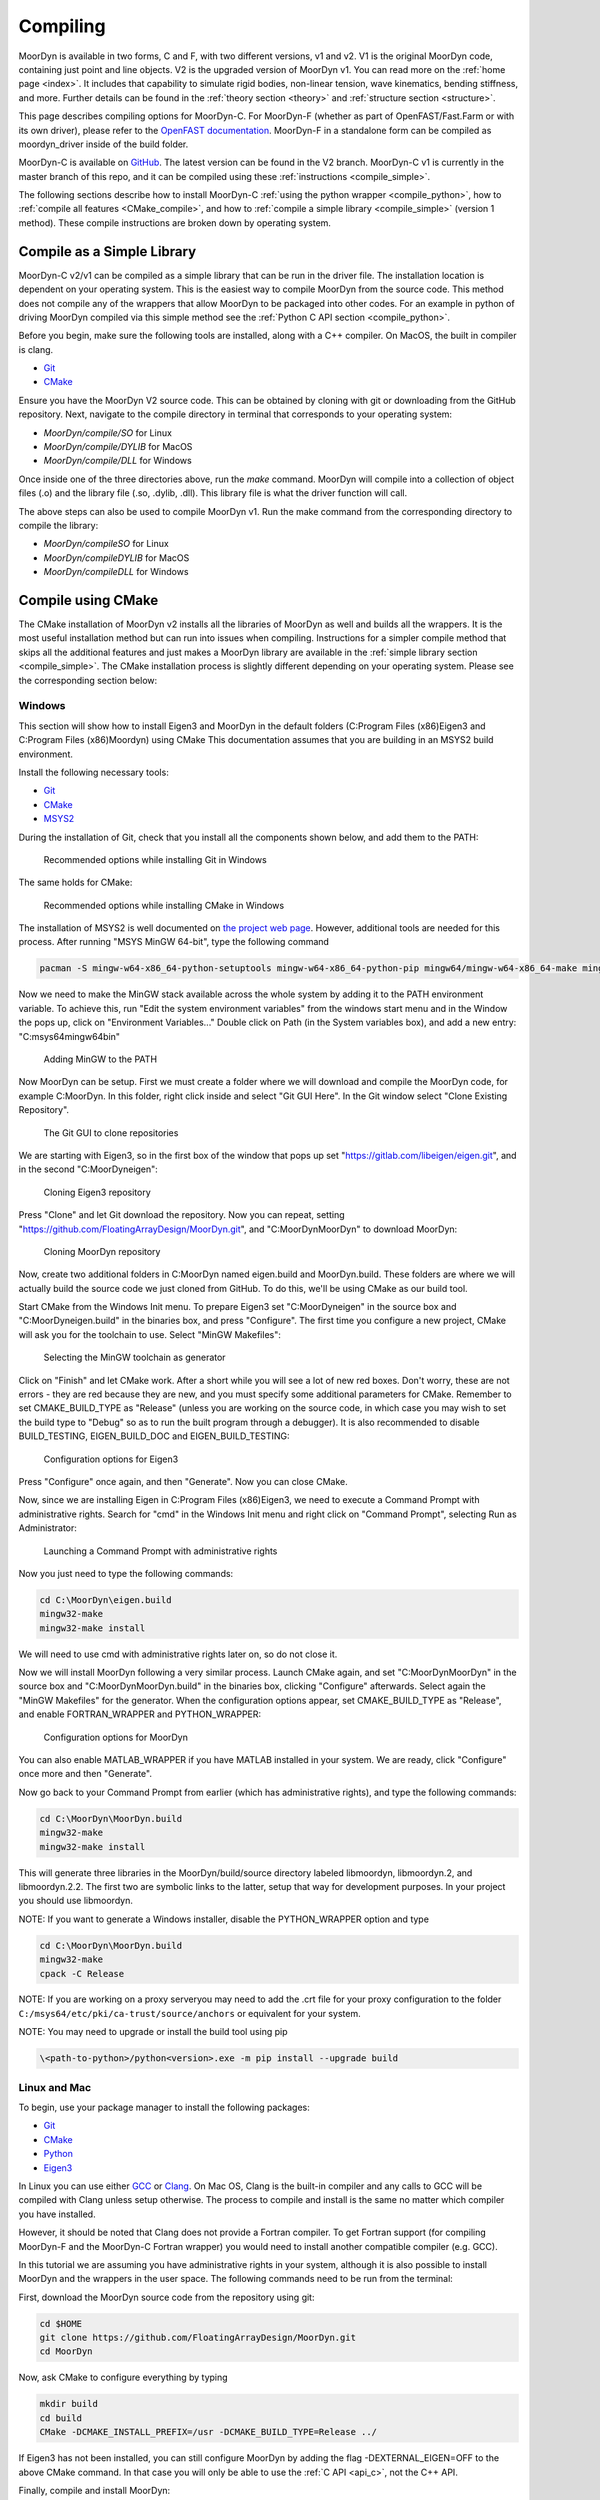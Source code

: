 .. _compiling:

Compiling
=========

MoorDyn is available in two forms, C and F, with two different versions, v1 and v2. V1 is
the original MoorDyn code, containing just point and line objects. V2 is the upgraded
version of MoorDyn v1. You can read more on the :ref:`home page <index>`. It includes that
capability to simulate rigid bodies, non-linear tension, wave kinematics, bending 
stiffness, and more. Further details can be found in the :ref:`theory section <theory>`
and :ref:`structure section <structure>`. 

This page describes compiling options for MoorDyn-C. For MoorDyn-F (whether as part of 
OpenFAST/Fast.Farm or with its own driver), please refer to the 
`OpenFAST documentation <https://openfast.readthedocs.io/en/main/source/install/index.html>`_. 
MoorDyn-F in a standalone form can be compiled as moordyn_driver inside of the build folder.

MoorDyn-C is available on `GitHub <https://github.com/FloatingArrayDesign/moordyn/>`_. The 
latest version can be found in the V2 branch. MoorDyn-C v1 is currently in the master branch
of this repo, and it can be compiled using these :ref:`instructions <compile_simple>`. 

The following sections describe how to install MoorDyn-C 
:ref:`using the python wrapper <compile_python>`, how to 
:ref:`compile all features <CMake_compile>`, and how to 
:ref:`compile a simple library <compile_simple>` (version 1 method). These compile instructions
are broken down by operating system. 

.. Binaries and installers
.. -----------------------

.. .. _starting_binaries:

.. Two different cases must be considered when installing binaries, the
.. :ref:`C/C++ libraries <_starting_binaries_lib>` (with the Fortran wrapper), and
.. the :ref:`Python package <_starting_binaries_python>`.

.. C/C++ Library
.. ^^^^^^^^^^^^^

.. .. _starting_binaries_lib:

.. To install the C/C++ library (and the Fortran wrappers), please clone the V2 repository. Pre-compiled releases can be found at
.. `Releases page <https://github.com/mattEhall/MoorDyn/releases>`_. 
.. Along this line you would probably want to consider either the latest version
.. identified with a number, or the one named "nightly".
.. The former is the latest stable version, while the latter is the latest version
.. uploaded to the repository, which tends to be a bit less stable.

.. Once you already chosen a release, click on the assets and select the most
.. appropriate one for your platform.
.. More specifically, if you are in Windows you probably want to download and
.. execute Moordyn-X.Y.Z-win64.exe (with X.Y.Z replaced by the specific version),
.. in Linux you can download and execute Moordyn-X.Y.Z-Linux.sh and
.. in MacOS you can download and execute Moordyn-X.Y.Z-Darwin.sh.

.. NOTE: When you download the self-extracting files for Linux and MacOS they
.. cannot be launched until you give them execution permissions.

.. Now you can checkout
.. :ref:`how to integrate MoorDyn in your project <_starting_using>` below.

Compile as a Simple Library
---------------------------
.. _compile_simple:

MoorDyn-C v2/v1 can be compiled as a simple library that can be run in the driver file.
The installation location is dependent on your operating system. This is the easiest way
to compile MoorDyn from the source code. This method does not compile any of the wrappers
that allow MoorDyn to be packaged into other codes. For an example in python of driving
MoorDyn compiled via this simple method see the :ref:`Python C API section <compile_python>`.

Before you begin, make sure the following tools are installed, along with a C++
compiler. On MacOS, the built in compiler is clang. 

* `Git <https://git-scm.com/>`_
* `CMake <https://CMake.org/>`_

Ensure you have the MoorDyn V2 source code. This can be obtained by cloning with git or 
downloading from the GitHub repository. Next, navigate to the compile directory in 
terminal that corresponds to your operating system:

* `MoorDyn/compile/SO` for Linux
* `MoorDyn/compile/DYLIB` for MacOS
* `MoorDyn/compile/DLL` for Windows 

Once inside one of the three directories above, run the `make` command. MoorDyn 
will compile into a collection of object files (.o) and the library file (.so, .dylib, 
.dll). This library file is what the driver function will call. 

The above steps can also be used to compile MoorDyn v1. Run the make command from the 
corresponding directory to compile the library:

* `MoorDyn/compileSO` for Linux
* `MoorDyn/compileDYLIB` for MacOS
* `MoorDyn/compileDLL` for Windows 

Compile using CMake
-------------------

.. _CMake_compile:

The CMake installation of MoorDyn v2 installs all the libraries of MoorDyn as well and 
builds all the wrappers. It is the most useful installation method but can run into 
issues when compiling. Instructions for a simpler compile method that skips all the 
additional features and just makes a MoorDyn library are available in the :ref:`simple 
library section <compile_simple>`. The CMake installation process is slightly different
depending on your operating system. Please see the corresponding section below:

Windows
^^^^^^^

This section will show how to install Eigen3 and MoorDyn in the default folders
(C:\Program Files (x86)\Eigen3 and C:\Program Files (x86)\Moordyn) using CMake
This documentation assumes that you are building in an MSYS2 build environment.

Install the following necessary tools:

* `Git <https://git-scm.com/>`_
* `CMake <https://CMake.org/>`_
* `MSYS2 <https://www.msys2.org/>`_

During the installation of Git, check that you install all the components
shown below, and add them to the PATH:

.. figure:: win_git_install.png
   :alt: Installing Git in Windows

   Recommended options while installing Git in Windows

The same holds for CMake:

.. figure:: win_cmake_install.png
   :alt: Installing CMake in Windows

   Recommended options while installing CMake in Windows

The installation of MSYS2 is well documented on
`the project web page <https://www.msys2.org/>`_. However, 
additional tools are needed for this process. After running "MSYS MinGW 64-bit", type
the following command

.. code-block:: bash

  pacman -S mingw-w64-x86_64-python-setuptools mingw-w64-x86_64-python-pip mingw64/mingw-w64-x86_64-make mingw-w64-x86_64-gcc mingw-w64-x86_64-gdb mingw-w64-x86_64-cmake

Now we need to make the MinGW stack available across the whole system by adding
it to the PATH environment variable.
To achieve this, run "Edit the system environment variables" from the windows start menu and in the
Window the pops up, click on "Environment Variables..."
Double click on Path (in the System variables box), and add a new entry:
"C:\msys64\mingw64\bin"

.. figure:: win_msys2_env.png
   :alt: Adding MinGW to the PATH

   Adding MinGW to the PATH

Now MoorDyn can be setup. First we must create a folder where we will
download and compile the MoorDyn code, for example C:\MoorDyn.
In this folder, right click inside and select "Git GUI Here". In
the Git window select "Clone Existing Repository".

.. figure:: win_git_gui.png
   :alt: Git GUI in Windows

   The Git GUI to clone repositories

We are starting with Eigen3, so in the first box of the window that pops up set
"https://gitlab.com/libeigen/eigen.git", and in the second "C:\MoorDyn\eigen":

.. figure:: win_git_eigen.png
   :alt: Options to clone Eigen3

   Cloning Eigen3 repository

Press "Clone" and let Git download the repository.
Now you can repeat, setting "https://github.com/FloatingArrayDesign/MoorDyn.git", and
"C:\MoorDyn\MoorDyn" to download MoorDyn:

.. figure:: win_git_moordyn.png
   :alt: Options to clone MoorDyn

   Cloning MoorDyn repository

Now, create two additional folders in C:\MoorDyn named eigen.build and
MoorDyn.build. These folders are where we will
actually build the source code we just cloned from GitHub. To do this, we'll
be using CMake as our build tool.

Start CMake from the Windows Init menu. To prepare Eigen3 set
"C:\MoorDyn\eigen" in the source box and "C:\MoorDyn\eigen.build" in the
binaries box, and press "Configure".
The first time you configure a new project, CMake will ask you for the toolchain
to use. Select "MinGW Makefiles":

.. figure:: win_cmake_selectcompiler.png
   :alt: Selecting the MinGW generator

   Selecting the MinGW toolchain as generator

Click on "Finish" and let CMake work. After a short while you will see a lot of
new red boxes.
Don't worry, these are not errors - they are red because they are new, and you
must specify some additional parameters for CMake.
Remember to set CMAKE_BUILD_TYPE as "Release" (unless you are working on the
source code, in which case you may wish to set the build type to "Debug" so
as to run the built program through a debugger).
It is also recommended to disable BUILD_TESTING, EIGEN_BUILD_DOC and
EIGEN_BUILD_TESTING:

.. figure:: win_cmake_eigen.png
   :alt: Configuration options for Eigen3

   Configuration options for Eigen3

Press "Configure" once again, and then "Generate". Now you can close CMake.

Now, since we are installing Eigen in C:\Program Files (x86)\Eigen3, we need
to execute a Command Prompt with administrative rights.
Search for "cmd" in the Windows Init menu and right click on
"Command Prompt", selecting Run as Administrator:

.. figure:: win_cmd_admin.png
   :alt: Launching an admin cmd

   Launching a Command Prompt with administrative rights

Now you just need to type the following commands:

.. code-block:: bash

  cd C:\MoorDyn\eigen.build
  mingw32-make
  mingw32-make install

We will need to use cmd with administrative rights later on, so do not close it.

Now we will install MoorDyn following a very similar process.
Launch CMake again, and set "C:\MoorDyn\MoorDyn" in the source box and
"C:\MoorDyn\MoorDyn.build" in the binaries box, clicking "Configure" afterwards.
Select again the "MinGW Makefiles" for the generator.
When the configuration options appear, set CMAKE_BUILD_TYPE as "Release", and
enable FORTRAN_WRAPPER and PYTHON_WRAPPER:

.. figure:: win_cmake_moordyn.png
   :alt: Configuration options for MoorDyn

   Configuration options for MoorDyn

You can also enable MATLAB_WRAPPER if you have MATLAB installed in your system.
We are ready, click "Configure" once more and then "Generate".

Now go back to your Command Prompt from earlier (which has administrative rights), and
type the following commands:

.. code-block:: bash

  cd C:\MoorDyn\MoorDyn.build
  mingw32-make
  mingw32-make install

This will generate three libraries in the MoorDyn/build/source directory labeled 
libmoordyn, libmoordyn.2, and libmoordyn.2.2. The first two are symbolic links to the 
latter, setup that way for development purposes. In your project you should use 
libmoordyn.


NOTE: If you want to generate a Windows installer, disable the PYTHON_WRAPPER
option and type

.. code-block:: bash

  cd C:\MoorDyn\MoorDyn.build
  mingw32-make
  cpack -C Release

NOTE: If you are working on a proxy serveryou may need to add the .crt file for your proxy 
configuration to the folder ``C:/msys64/etc/pki/ca-trust/source/anchors`` or equivalent for your 
system.

NOTE: You may need to upgrade or install the build tool using pip

.. code-block:: bash
  
  \<path-to-python>/python<version>.exe -m pip install --upgrade build

Linux and Mac
^^^^^^^^^^^^^

To begin, use your package manager to install the following packages:

* `Git <https://git-scm.com/>`_
* `CMake <https://CMake.org/>`_
* `Python <https://www.python.org/>`_
* `Eigen3 <https://eigen.tuxfamily.org/>`_

In Linux you can use either `GCC <https://gcc.gnu.org/>`_ or
`Clang <https://clang.llvm.org/>`_. On Mac OS, Clang is the built-in 
compiler and any calls to GCC will be compiled with Clang unless setup otherwise. 
The process to compile and install is the same no matter which compiler you have 
installed.

However, it should be noted that Clang does not provide a Fortran compiler.
To get Fortran support (for compiling MoorDyn-F and the MoorDyn-C Fortran wrapper) you 
would need to install another compatible compiler (e.g. GCC). 

In this tutorial we are assuming you have administrative rights in your system,
although it is also possible to install MoorDyn and the wrappers in the user
space. The following commands need to be run from the terminal:

First, download the MoorDyn source code from the repository using git:

.. code-block:: bash

   cd $HOME
   git clone https://github.com/FloatingArrayDesign/MoorDyn.git
   cd MoorDyn

Now, ask CMake to configure everything by typing

.. code-block:: bash

   mkdir build
   cd build
   CMake -DCMAKE_INSTALL_PREFIX=/usr -DCMAKE_BUILD_TYPE=Release ../

If Eigen3 has not been installed, you can still configure
MoorDyn by adding the flag -DEXTERNAL_EIGEN=OFF to the above CMake command. In that  
case you will only be able to use the :ref:`C API <api_c>`, not the
C++ API. 

Finally, compile and install MoorDyn:

.. code-block:: bash

   make -j
   make install

That will install the C and C++ headers in /usr/include/moordyn folder, the
library and the CMake configuration files (to allow other projects to easily
find and link it) in /usr/lib/ folder, and the Python wrapper in the appropriate
Python folder under /usr/lib/. It will also generate three libraries in the 
MoorDyn/build/source directory labeled libmoordyn, libmoordyn.2, and libmoordyn.2.2. 
The first two are symbolic links to the latter, set up that way for development purposes.
In your project you should use libmoordyn.

If you want to use MoorDyn with the python wrapper, you need to run `pip install ./` in 
the MoorDyn/build/wrappers/python/directory. This will install the MoorDyn module in your
python site packages. 

In case you do not have administrative privileges, you can install MoorDyn
anywhere else just changing the option -DCMAKE_INSTALL_PREFIX=/usr/local while
configuring CMake (running cmake <flags> ../ in the build folder). You will also want to 
ask the Python wrapper to be installed in the user space with the option
-DPYTHON_WRAPPER_USERINSTALL=ON.

If you have also installed the Fortran compiler, you can also compile and install the 
Fortran wrapper by setting the option -DFORTRAN_WRAPPER=ON. Note that the Fortran wrapper
of MoorDyn-C is not the same as MoorDyn-F, it is intended for use in standalone Fortran
projects. Similarly if you have Matlab installed in your system, you can add the option 
to install the Matlab wrapper -DMATLAB_WRAPPER=ON.

Install as Python module
------------------------

.. _compile_python:

MoorDyn-C is available as python module. This module is not always update with the most 
recent version of MoorDyn-C on GitHub, so it is important to check the date of the last 
release at https://pypi.org/project/moordyn/. To install, type

.. code-block:: bash

  python -m pip install moordyn

in your system terminal. Pip will take care of everything by you.

**If you want to use the most up to date version of MoorDyn-C as a python module**, follow the 
instructions in the :ref:`CMake compile section <CMake_compile>`. Once you have succesfully 
compiled MoorDyn on your system, change to `MoorDyn/build/wrappers/python/` and execute the 
following command `pip install ./`. This will build the python module locally from 
the source code you have installed. In order to update this module in the future you will need 
to update your local source code and follow the same steps above.
